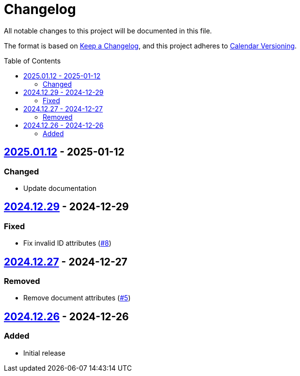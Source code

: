 // SPDX-FileCopyrightText: 2024 Shun Sakai
//
// SPDX-License-Identifier: CC0-1.0

= Changelog
:toc: preamble
:project-url: https://github.com/sorairolake/creative-commons-asciidoc
:compare-url: {project-url}/compare
:issue-url: {project-url}/issues
:pull-request-url: {project-url}/pull

All notable changes to this project will be documented in this file.

The format is based on https://keepachangelog.com/[Keep a Changelog], and this
project adheres to https://calver.org/[Calendar Versioning].

== {compare-url}/v2024.12.29\...v2025.01.12[2025.01.12] - 2025-01-12

=== Changed

* Update documentation

== {compare-url}/v2024.12.27\...v2024.12.29[2024.12.29] - 2024-12-29

=== Fixed

* Fix invalid ID attributes ({pull-request-url}/8[#8])

== {compare-url}/v2024.12.26\...v2024.12.27[2024.12.27] - 2024-12-27

=== Removed

* Remove document attributes ({pull-request-url}/5[#5])

== {project-url}/releases/tag/v2024.12.26[2024.12.26] - 2024-12-26

=== Added

* Initial release
